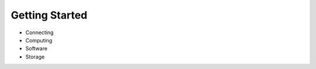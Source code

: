 .. _GettingStarted:

Getting Started
===============

* Connecting
* Computing
* Software
* Storage
